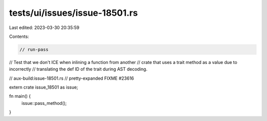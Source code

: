 tests/ui/issues/issue-18501.rs
==============================

Last edited: 2023-03-30 20:35:59

Contents:

.. code-block:: rs

    // run-pass
// Test that we don't ICE when inlining a function from another
// crate that uses a trait method as a value due to incorrectly
// translating the def ID of the trait during AST decoding.

// aux-build:issue-18501.rs
// pretty-expanded FIXME #23616

extern crate issue_18501 as issue;

fn main() {
    issue::pass_method();
}


